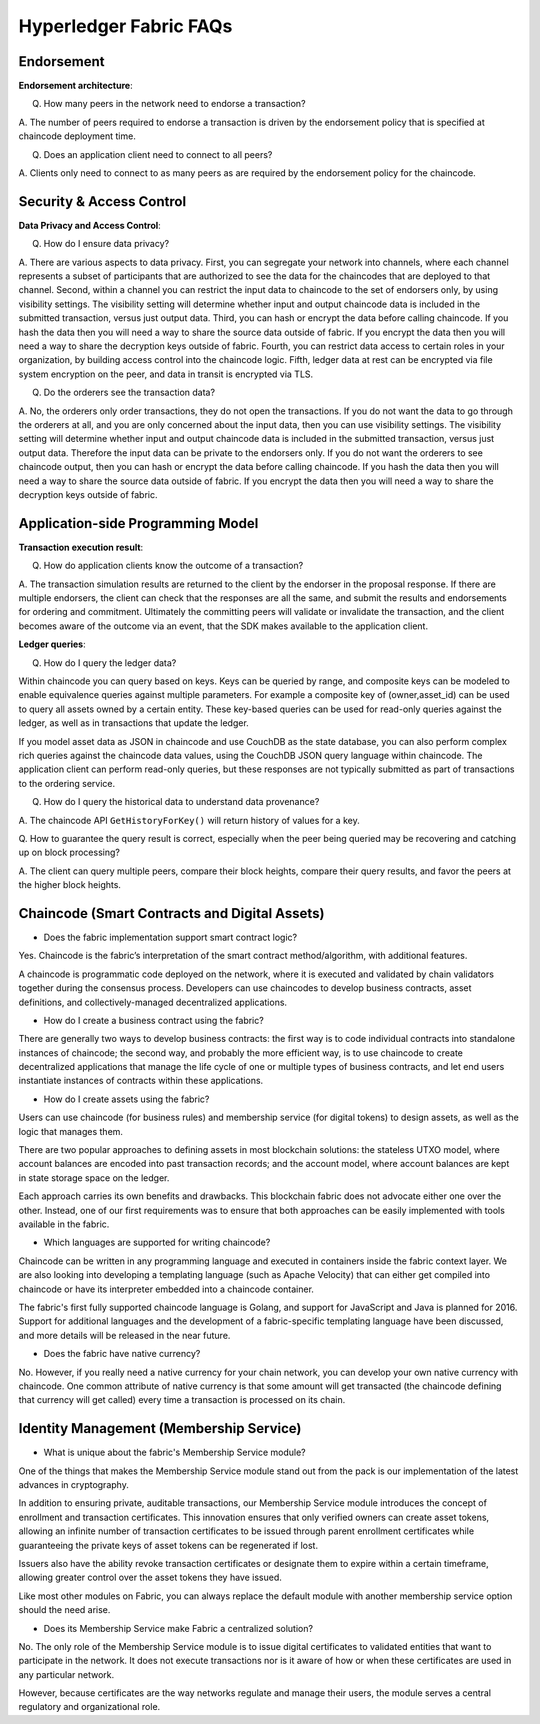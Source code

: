 Hyperledger Fabric FAQs
=======================

Endorsement
-----------

**Endorsement architecture**:

Q. How many peers in the network need to endorse a transaction?

A. The number of peers required to endorse a transaction is driven by the endorsement
policy that is specified at chaincode deployment time.

Q. Does an application client need to connect to all peers?

A. Clients only need to connect to as many peers as are required by the
endorsement policy for the chaincode.

Security & Access Control
-------------------------

**Data Privacy and Access Control**:

Q. How do I ensure data privacy?

A. There are various aspects to data privacy.
First, you can segregate your network into channels, where each channel represents a subset of
participants that are authorized to see the data for the chaincodes that are deployed
to that channel.
Second, within a channel you can restrict the input data to chaincode to the set of
endorsers only, by using visibility settings. The visibility setting will determine
whether input and output chaincode data is included in the submitted transaction,  versus just
output data.
Third, you can hash or encrypt the data before calling chaincode. If you hash
the data then you will need a way to share the source data outside of fabric. If you encrypt
the data then you will need a way to share the decryption keys outside of fabric.
Fourth, you can restrict data access to certain roles in your organization, by building
access control into the chaincode logic.
Fifth, ledger data at rest can be encrypted via file system encryption on the peer, and data in
transit is encrypted via TLS.

Q. Do the orderers see the transaction data?

A. No, the orderers only order transactions, they do not open the transactions.
If you do not want the data to go through the orderers at all, and you are only concerned
about the input data, then you can use visibility settings. The visibility setting will determine
whether input and output chaincode data is included in the submitted transaction,  versus just
output data. Therefore the input data can be private to the endorsers only.
If you do not want the orderers to see chaincode output, then you can hash or encrypt the data
before calling chaincode. If you hash the data then you will need a way to share the source data
outside of fabric. If you encrypt the data then you will need a way to share the decryption keys
outside of fabric.

Application-side Programming Model
----------------------------------

**Transaction execution result**:

Q. How do application clients know the outcome of a transaction?

A. The transaction simulation results are returned to the client by the endorser in the proposal
response.  If there are multiple endorsers, the client can check that the responses are all the
same, and submit the results and endorsements for ordering and commitment.
Ultimately the committing peers will validate or invalidate the transaction, and the client becomes
aware of the outcome via an event, that the SDK makes available to the application client.

**Ledger queries**:

Q. How do I query the ledger data?

Within chaincode you can query based on keys. Keys can be queried by range, and composite keys can
be modeled to enable equivalence queries against multiple parameters. For example a composite
key of (owner,asset_id) can be used to query all assets owned by a certain entity. These key-based
queries can be used for read-only queries against the ledger, as well as in transactions that
update the ledger.

If you model asset data as JSON in chaincode and use CouchDB as the state database, you can also
perform complex rich queries against the chaincode data values, using the CouchDB JSON query
language within chaincode. The application client can perform read-only queries, but these
responses are not typically submitted as part of transactions to the ordering service.

Q. How do I query the historical data to understand data provenance?

A. The chaincode API ``GetHistoryForKey()`` will return history of
values for a key.

Q. How to guarantee the query result is correct, especially when the peer being
queried may be recovering and catching up on block processing?

A. The client can query multiple peers, compare their block heights, compare their query results,
and favor the peers at the higher block heights.

Chaincode (Smart Contracts and Digital Assets)
----------------------------------------------

* Does the fabric implementation support smart contract logic?

Yes. Chaincode is the fabric’s interpretation of the smart contract
method/algorithm, with additional features.

A chaincode is programmatic code deployed on the network, where it is
executed and validated by chain validators together during the consensus
process. Developers can use chaincodes to develop business contracts,
asset definitions, and collectively-managed decentralized applications.

* How do I create a business contract using the fabric?

There are generally two ways to develop business contracts: the first way is to
code individual contracts into standalone instances of chaincode; the
second way, and probably the more efficient way, is to use chaincode to
create decentralized applications that manage the life cycle of one or
multiple types of business contracts, and let end users instantiate
instances of contracts within these applications.

* How do I create assets using the fabric?

Users can use chaincode (for business rules) and membership service (for digital tokens) to
design assets, as well as the logic that manages them.

There are two popular approaches to defining assets in most blockchain
solutions: the stateless UTXO model, where account balances are encoded
into past transaction records; and the account model, where account
balances are kept in state storage space on the ledger.

Each approach carries its own benefits and drawbacks. This blockchain
fabric does not advocate either one over the other. Instead, one of our
first requirements was to ensure that both approaches can be easily
implemented with tools available in the fabric.

* Which languages are supported for writing chaincode?

Chaincode can be written in any programming language and executed in containers
inside the fabric context layer. We are also looking into developing a
templating language (such as Apache Velocity) that can either get
compiled into chaincode or have its interpreter embedded into a
chaincode container.

The fabric's first fully supported chaincode language is Golang, and
support for JavaScript and Java is planned for 2016. Support for
additional languages and the development of a fabric-specific templating
language have been discussed, and more details will be released in the
near future.

* Does the fabric have native currency?

No. However, if you really need a native currency for your chain network, you can develop your own
native currency with chaincode. One common attribute of native currency
is that some amount will get transacted (the chaincode defining that
currency will get called) every time a transaction is processed on its
chain.

Identity Management (Membership Service)
----------------------------------------

* What is unique about the fabric's Membership Service module?

One of the things that makes the Membership Service module stand out from
the pack is our implementation of the latest advances in cryptography.

In addition to ensuring private, auditable transactions, our Membership
Service module introduces the concept of enrollment and transaction
certificates. This innovation ensures that only verified owners can
create asset tokens, allowing an infinite number of transaction
certificates to be issued through parent enrollment certificates while
guaranteeing the private keys of asset tokens can be regenerated if
lost.

Issuers also have the ability revoke transaction certificates or
designate them to expire within a certain timeframe, allowing greater
control over the asset tokens they have issued.

Like most other modules on Fabric, you can always replace the
default module with another membership service option should the need
arise.

* Does its Membership Service make Fabric a centralized solution?

No. The only role of the Membership Service module is to issue digital
certificates to validated entities that want to participate in the
network. It does not execute transactions nor is it aware of how or when
these certificates are used in any particular network.

However, because certificates are the way networks regulate and manage
their users, the module serves a central regulatory and organizational
role.

.. Licensed under Creative Commons Attribution 4.0 International License
   https://creativecommons.org/licenses/by/4.0/
